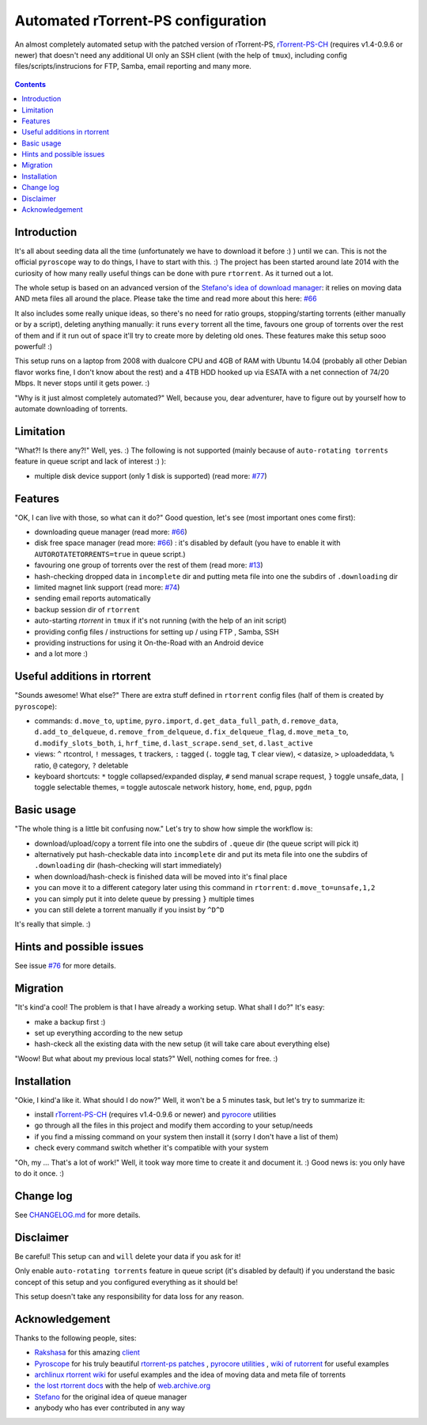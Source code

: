 Automated rTorrent-PS configuration
===================================

An almost completely automated setup with the patched version of rTorrent-PS, `rTorrent-PS-CH <https://github.com/chros73/rtorrent-ps/#fork-notes>`_ (requires v1.4-0.9.6 or newer) that doesn't need any additional UI only an SSH client (with the help of ``tmux``), including config files/scripts/instrucions for FTP, Samba, email reporting and many more.

.. figure:: https://raw.githubusercontent.com/chros73/rtorrent-ps/master/docs/_static/img/rTorrent-PS-CH-0.9.6-happy-pastel-kitty-s.png
   :align: center
   :alt: Extended Canvas Screenshot

.. contents:: **Contents**


Introduction
------------

It's all about seeding data all the time (unfortunately we have to download it before :) ) until we can. This is not the official ``pyroscope`` way to do things, I have to start with this. :) The project has been started around late 2014 with the curiosity of how many really useful things can be done with pure ``rtorrent``. As it turned out a lot.

The whole setup is based on an advanced version of the `Stefano's idea of download manager <http://www.stabellini.net/rtorrent-howto.txt>`_: it relies on moving data AND meta files all around the place. Please take the time and read more about this here: `#66 <https://github.com/chros73/rtorrent-ps_setup/issues/66>`_

It also includes some really unique ideas, so there's no need for ratio groups, stopping/starting torrents (either manually or by a script), deleting anything manually: it runs ``every`` torrent all the time, favours one group of torrents over the rest of them and if it run out of space it'll try to create more by deleting old ones. These features make this setup sooo powerful! :)

This setup runs on a laptop from 2008 with dualcore CPU and 4GB of RAM with Ubuntu 14.04 (probably all other Debian flavor works fine, I don't know about the rest) and a 4TB HDD hooked up via ESATA with a net connection of 74/20 Mbps. It never stops until it gets power. :)

"Why is it just almost completely automated?" Well, because you, dear adventurer, have to figure out by yourself how to automate downloading of torrents.


Limitation
----------

"What?! Is there any?!" Well, yes. :) The following is not supported (mainly because of ``auto-rotating torrents`` feature in queue script and lack of interest :) ):

-  multiple disk device support (only 1 disk is supported) (read more: `#77 <https://github.com/chros73/rtorrent-ps_setup/issues/77>`_)


Features
--------

"OK, I can live with those, so what can it do?" Good question, let's see (most important ones come first):

-  downloading queue manager (read more: `#66 <https://github.com/chros73/rtorrent-ps_setup/issues/66>`_)
-  disk free space manager (read more: `#66 <https://github.com/chros73/rtorrent-ps_setup/issues/66>`_) : it's disabled by default (you have to enable it with ``AUTOROTATETORRENTS=true`` in queue script.)
-  favouring one group of torrents over the rest of them (read more: `#13 <https://github.com/chros73/rtorrent-ps_setup/issues/13>`_)
-  hash-checking dropped data in ``incomplete`` dir and putting meta file into one the subdirs of ``.downloading`` dir
-  limited magnet link support (read more: `#74 <https://github.com/chros73/rtorrent-ps_setup/issues/74>`_)
-  sending email reports automatically
-  backup session dir of ``rtorrent``
-  auto-starting `rtorrent` in ``tmux`` if it's not running (with the help of an init script)
-  providing config files / instructions for setting up / using FTP , Samba, SSH
-  providing instructions for using it On-the-Road with an Android device
-  and a lot more :)


Useful additions in rtorrent
----------------------------

"Sounds awesome! What else?" There are extra stuff defined in ``rtorrent`` config files (half of them is created by ``pyroscope``):

-  commands: ``d.move_to``, ``uptime``, ``pyro.import``, ``d.get_data_full_path``, ``d.remove_data``, ``d.add_to_delqueue``, ``d.remove_from_delqueue``, ``d.fix_delqueue_flag``, ``d.move_meta_to``, ``d.modify_slots_both``, ``i``, ``hrf_time``, ``d.last_scrape.send_set``, ``d.last_active``
-  views: ``^`` rtcontrol, ``!`` messages, ``t`` trackers, ``:`` tagged (``.`` toggle tag, ``T`` clear view), ``<`` datasize, ``>`` uploadeddata, ``%`` ratio, ``@`` category, ``?`` deletable
-  keyboard shortcuts: ``*`` toggle collapsed/expanded display, ``#`` send manual scrape request, ``}`` toggle unsafe_data, ``|`` toggle selectable themes, ``=`` toggle autoscale network history, ``home``, ``end``, ``pgup``, ``pgdn``


Basic usage
-----------

"The whole thing is a little bit confusing now." Let's try to show how simple the workflow is:

-  download/upload/copy a torrent file into one the subdirs of ``.queue`` dir (the queue script will pick it)
-  alternatively put hash-checkable data into ``incomplete`` dir and put its meta file into one the subdirs of ``.downloading`` dir (hash-checking will start immediately)
-  when download/hash-check is finished data will be moved into it's final place
-  you can move it to a different category later using this command in ``rtorrent``: ``d.move_to=unsafe,1,2``
-  you can simply put it into delete queue by pressing ``}`` multiple times
-  you can still delete a torrent manually if you insist by ``^D^D``

It's really that simple. :)


Hints and possible issues
-------------------------

See issue `#76 <https://github.com/chros73/rtorrent-ps_setup/issues/76>`_ for more details.


Migration
---------

"It's kind'a cool! The problem is that I have already a working setup. What shall I do?" It's easy:

-  make a backup first :)
-  set up everything according to the new setup
-  hash-ckeck all the existing data with the new setup (it will take care about everything else)

"Woow! But what about my previous local stats?" Well, nothing comes for free. :)


Installation
------------

"Okie, I kind'a like it. What should I do now?" Well, it won't be a 5 minutes task, but let's try to summarize it:

-  install `rTorrent-PS-CH <https://github.com/chros73/rtorrent-ps/#fork-notes>`_ (requires v1.4-0.9.6 or newer) and `pyrocore  <https://github.com/pyroscope/pyrocore>`_ utilities
-  go through all the files in this project and modify them according to your setup/needs
-  if you find a missing command on your system then install it (sorry I don't have a list of them)
-  check every command switch whether it's compatible with your system

"Oh, my ... That's a lot of work!" Well, it took way more time to create it and document it. :) Good news is: you only have to do it once. :)


Change log
----------

See `CHANGELOG.md <https://github.com/chros73/rtorrent-ps_setup/blob/master/CHANGELOG.md>`_ for more details.


Disclaimer
----------

Be careful! This setup ``can`` and ``will`` delete your data if you ask for it!

Only enable ``auto-rotating torrents`` feature in queue script (it's disabled by default) if you understand the basic concept of this setup and you configured everything as it should be!

This setup doesn't take any responsibility for data loss for any reason.


Acknowledgement
---------------

Thanks to the following people, sites:

-  `Rakshasa <https://github.com/rakshasa>`_ for this amazing `client <https://github.com/rakshasa/rtorrent>`_
-  `Pyroscope <https://github.com/pyroscope>`_ for his truly beautiful `rtorrent-ps patches <https://github.com/pyroscope/rtorrent-ps>`_ , `pyrocore utilities <https://github.com/pyroscope/pyrocore>`_ , `wiki of rutorrent <http://community.rutorrent.org/>`_ for useful examples
-  `archlinux rtorrent wiki <https://wiki.archlinux.org/index.php/RTorrent>`_ for useful examples and the idea of moving data and meta file of torrents
-  `the lost rtorrent docs <http://web.archive.org/web/20131209053932/http://libtorrent.rakshasa.no/wiki>`_ with the help of `web.archive.org <http://web.archive.org>`_
-  `Stefano <http://www.stabellini.net/rtorrent-howto.txt>`_ for the original idea of queue manager
-  anybody who has ever contributed in any way
